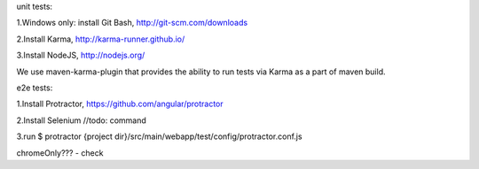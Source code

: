 unit tests:

1.Windows only: install Git Bash, http://git-scm.com/downloads

2.Install Karma, http://karma-runner.github.io/

3.Install NodeJS, http://nodejs.org/

We use maven-karma-plugin that provides the ability to run tests via Karma as a part of maven build.

e2e tests:

1.Install Protractor, https://github.com/angular/protractor

2.Install Selenium
//todo: command

3.run $ protractor {project dir}/src/main/webapp/test/config/protractor.conf.js

chromeOnly??? - check
